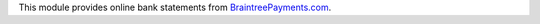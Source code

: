 This module provides online bank statements from
`BraintreePayments.com <https://braintreepayments.com/>`_.
